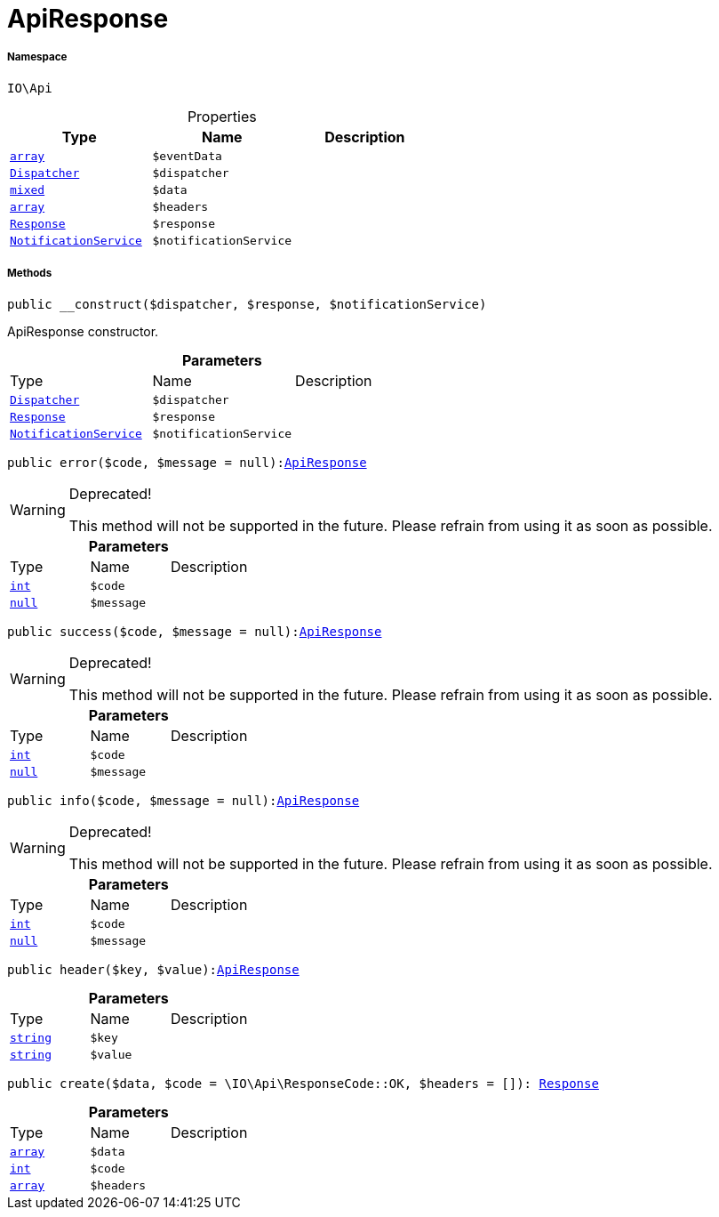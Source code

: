 :table-caption!:
:example-caption!:
:source-highlighter: prettify
:sectids!:
[[io__apiresponse]]
= ApiResponse





===== Namespace

`IO\Api`





.Properties
|===
|Type |Name |Description

|link:http://php.net/array[`array`^]
a|`$eventData`
|| xref:stable7@interface::Miscellaneous.adoc#miscellaneous_events_dispatcher[`Dispatcher`]
a|`$dispatcher`
||link:http://php.net/mixed[`mixed`^]
a|`$data`
||link:http://php.net/array[`array`^]
a|`$headers`
|| xref:stable7@interface::Miscellaneous.adoc#miscellaneous_http_response[`Response`]
a|`$response`
||xref:IO/Services/NotificationService.adoc#[`NotificationService`]
a|`$notificationService`
|
|===


===== Methods

[source%nowrap, php, subs=+macros]
[#__construct]
----

public __construct($dispatcher, $response, $notificationService)

----





ApiResponse constructor.

.*Parameters*
|===
|Type |Name |Description
| xref:stable7@interface::Miscellaneous.adoc#miscellaneous_events_dispatcher[`Dispatcher`]
a|`$dispatcher`
|

| xref:stable7@interface::Miscellaneous.adoc#miscellaneous_http_response[`Response`]
a|`$response`
|

|xref:IO/Services/NotificationService.adoc#[`NotificationService`]
a|`$notificationService`
|
|===


[source%nowrap, php, subs=+macros]
[#error]
----

public error($code, $message = null):xref:IO/Api/ApiResponse.adoc#[ApiResponse]

----

[WARNING]
.Deprecated! 
====

This method will not be supported in the future. Please refrain from using it as soon as possible.

====






.*Parameters*
|===
|Type |Name |Description
|link:http://php.net/int[`int`^]
a|`$code`
|

|         xref:5.0.0@plugin-null::null.adoc#[`null`]
a|`$message`
|
|===


[source%nowrap, php, subs=+macros]
[#success]
----

public success($code, $message = null):xref:IO/Api/ApiResponse.adoc#[ApiResponse]

----

[WARNING]
.Deprecated! 
====

This method will not be supported in the future. Please refrain from using it as soon as possible.

====






.*Parameters*
|===
|Type |Name |Description
|link:http://php.net/int[`int`^]
a|`$code`
|

|         xref:5.0.0@plugin-null::null.adoc#[`null`]
a|`$message`
|
|===


[source%nowrap, php, subs=+macros]
[#info]
----

public info($code, $message = null):xref:IO/Api/ApiResponse.adoc#[ApiResponse]

----

[WARNING]
.Deprecated! 
====

This method will not be supported in the future. Please refrain from using it as soon as possible.

====






.*Parameters*
|===
|Type |Name |Description
|link:http://php.net/int[`int`^]
a|`$code`
|

|         xref:5.0.0@plugin-null::null.adoc#[`null`]
a|`$message`
|
|===


[source%nowrap, php, subs=+macros]
[#header]
----

public header($key, $value):xref:IO/Api/ApiResponse.adoc#[ApiResponse]

----







.*Parameters*
|===
|Type |Name |Description
|link:http://php.net/string[`string`^]
a|`$key`
|

|link:http://php.net/string[`string`^]
a|`$value`
|
|===


[source%nowrap, php, subs=+macros]
[#create]
----

public create($data, $code = \IO\Api\ResponseCode::OK, $headers = []): xref:stable7@interface::Miscellaneous.adoc#miscellaneous_http_response[Response]

----







.*Parameters*
|===
|Type |Name |Description
|link:http://php.net/array[`array`^]
a|`$data`
|

|link:http://php.net/int[`int`^]
a|`$code`
|

|link:http://php.net/array[`array`^]
a|`$headers`
|
|===


